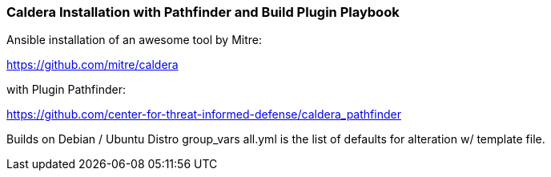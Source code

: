 === Caldera Installation with Pathfinder and Build Plugin Playbook ===

Ansible installation of an awesome tool by Mitre:

https://github.com/mitre/caldera

with Plugin Pathfinder:

https://github.com/center-for-threat-informed-defense/caldera_pathfinder

Builds on Debian / Ubuntu Distro
group_vars all.yml is the list of defaults for alteration w/ template file.


